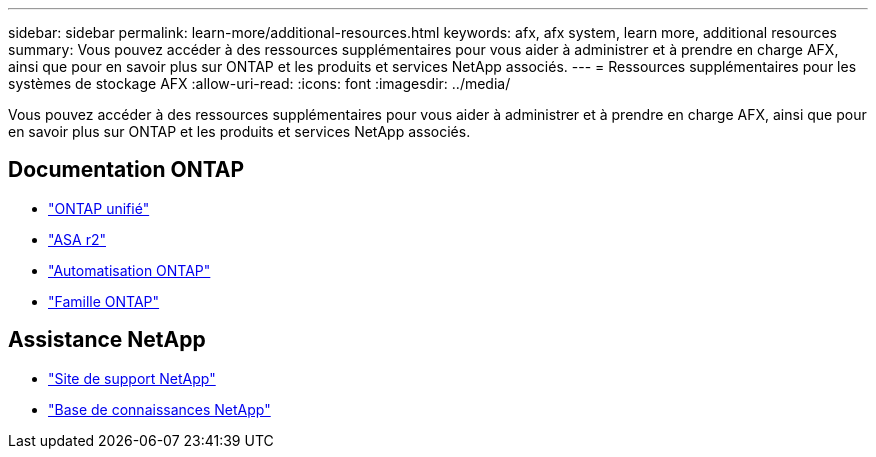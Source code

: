 ---
sidebar: sidebar 
permalink: learn-more/additional-resources.html 
keywords: afx, afx system, learn more, additional resources 
summary: Vous pouvez accéder à des ressources supplémentaires pour vous aider à administrer et à prendre en charge AFX, ainsi que pour en savoir plus sur ONTAP et les produits et services NetApp associés. 
---
= Ressources supplémentaires pour les systèmes de stockage AFX
:allow-uri-read: 
:icons: font
:imagesdir: ../media/


[role="lead"]
Vous pouvez accéder à des ressources supplémentaires pour vous aider à administrer et à prendre en charge AFX, ainsi que pour en savoir plus sur ONTAP et les produits et services NetApp associés.



== Documentation ONTAP

* https://docs.netapp.com/us-en/ontap/["ONTAP unifié"^]
* https://docs.netapp.com/us-en/asa-r2/["ASA r2"^]
* https://docs.netapp.com/us-en/ontap-automation/["Automatisation ONTAP"^]
* https://docs.netapp.com/us-en/ontap-family["Famille ONTAP"^]




== Assistance NetApp

* https://mysupport.netapp.com/["Site de support NetApp"^]
* https://kb.netapp.com/["Base de connaissances NetApp"]


